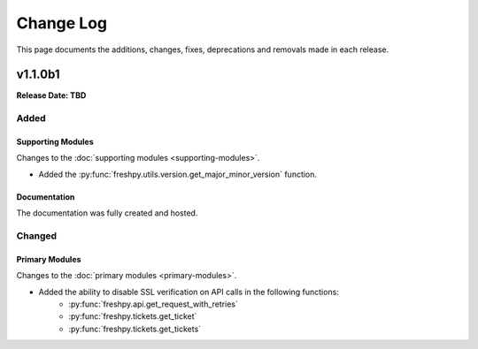 ##########
Change Log
##########
This page documents the additions, changes, fixes, deprecations and removals made in each release.

********
v1.1.0b1
********
**Release Date: TBD**

Added
=====

Supporting Modules
------------------
Changes to the :doc:`supporting modules <supporting-modules>`.

* Added the :py:func:`freshpy.utils.version.get_major_minor_version` function.

Documentation
-------------
The documentation was fully created and hosted.

Changed
=======

Primary Modules
---------------
Changes to the :doc:`primary modules <primary-modules>`.

* Added the ability to disable SSL verification on API calls in the following functions:
    * :py:func:`freshpy.api.get_request_with_retries`
    * :py:func:`freshpy.tickets.get_ticket`
    * :py:func:`freshpy.tickets.get_tickets`


